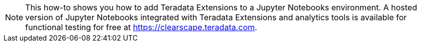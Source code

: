 NOTE: This how-to shows you how to add Teradata Extensions to a Jupyter Notebooks environment. A hosted version of Jupyter Notebooks integrated with Teradata Extensions and analytics tools is available for functional testing for free at https://clearscape.teradata.com.